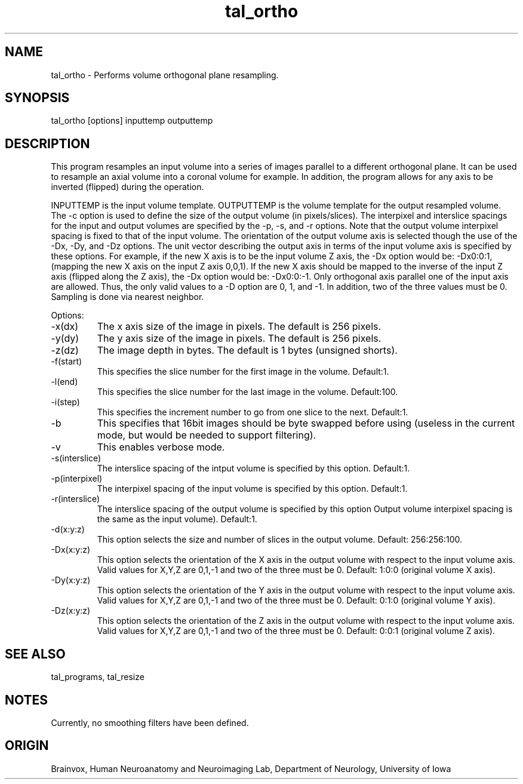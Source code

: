 .TH tal_ortho Brainvox
.SH NAME
tal_ortho \- Performs volume orthogonal plane resampling.
.SH SYNOPSIS
tal_ortho [options] inputtemp outputtemp
.SH DESCRIPTION
This program resamples an input volume into a series of images parallel
to a different orthogonal plane.  It can be used to resample an axial
volume into a coronal volume for example.  In addition, the program allows
for any axis to be inverted (flipped) during the operation.
.PP
INPUTTEMP is the input volume template.  OUTPUTTEMP is the 
volume template for the output resampled volume.  The -c option 
is used to define the size of the output volume (in pixels/slices).
The interpixel and interslice spacings for the input and output volumes
are specified by the -p, -s, and -r options.  Note that the output volume
interpixel spacing is fixed to that of the input volume.  The orientation
of the output volume axis is selected though the use of the -Dx, -Dy, and
-Dz options.  The unit vector describing the output axis in terms of the
input volume axis is specified by these options.  For example, if the 
new X axis is to be the input volume Z axis, the -Dx option would be:
-Dx0:0:1, (mapping the new X axis on the input Z axis 0,0,1).  If the new X
axis should be mapped to the inverse of the input Z axis (flipped along the
Z axis), the -Dx option would be: -Dx0:0:-1.  Only orthogonal axis parallel
one of the input axis are allowed.  Thus, the only valid values to a -D option
are 0, 1, and -1.  In addition, two of the three values must be 0. 
Sampling is done via nearest neighbor.
.PP
Options:
.TP
-x(dx)
The x axis size of the image in pixels.  The default is 256 pixels.
.TP
-y(dy)
The y axis size of the image in pixels.  The default is 256 pixels.
.TP
-z(dz)
The image depth in bytes.  The default is 1 bytes (unsigned shorts).
.TP
-f(start)
This specifies the slice number for the first image in the volume.  Default:1.
.TP
-l(end)
This specifies the slice number for the last image in the volume.  Default:100.
.TP
-i(step)
This specifies the increment number to go from one slice to the next.  Default:1.
.TP
-b
This specifies that 16bit images should be byte swapped before using (useless
in the current mode, but would be needed to support filtering).
.TP
-v
This enables verbose mode.
.TP
-s(interslice)
The interslice spacing of the intput volume is specified by this option.
Default:1.
.TP
-p(interpixel)
The interpixel spacing of the input volume is specified by this option.
Default:1.
.TP
-r(interslice)
The interslice spacing of the output volume is specified by this option
Output volume interpixel spacing is the same as the input volume). 
Default:1.
.TP
-d(x:y:z)
This option selects the size and number of slices in the output volume.
Default: 256:256:100.
.TP
-Dx(x:y:z)
This option selects the orientation of the X axis in the output volume
with respect to the input volume axis.  Valid values for X,Y,Z are 0,1,-1
and two of the three must be 0.  Default: 1:0:0 (original volume X axis).
.TP
-Dy(x:y:z)
This option selects the orientation of the Y axis in the output volume
with respect to the input volume axis.  Valid values for X,Y,Z are 0,1,-1
and two of the three must be 0.  Default: 0:1:0 (original volume Y axis).
.TP
-Dz(x:y:z)
This option selects the orientation of the Z axis in the output volume
with respect to the input volume axis.  Valid values for X,Y,Z are 0,1,-1
and two of the three must be 0.  Default: 0:0:1 (original volume Z axis).
.PP
.SH SEE ALSO
tal_programs, tal_resize
.SH NOTES
Currently, no smoothing filters have been defined.
.SH ORIGIN
Brainvox, Human Neuroanatomy and Neuroimaging Lab, Department of Neurology,
University of Iowa
